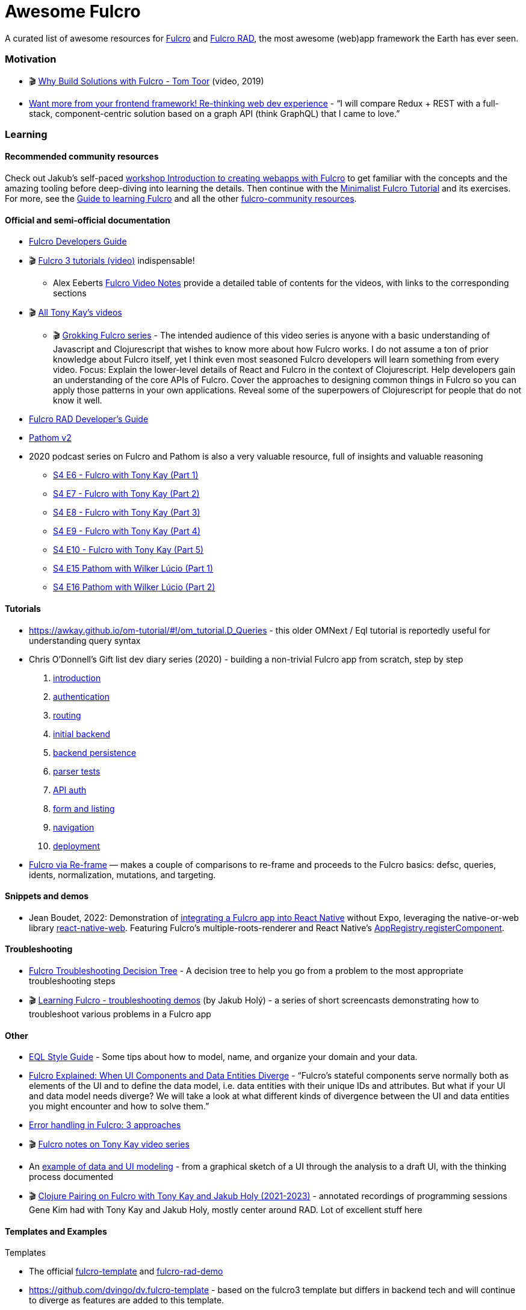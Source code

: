 = Awesome Fulcro

A curated list of awesome resources for https://github.com/fulcrologic/fulcro[Fulcro] and https://github.com/fulcrologic/fulcro-rad[Fulcro RAD], the most awesome (web)app framework the Earth has ever seen.

=== Motivation

* 🎬 https://www.youtube.com/watch?v=PMbGhgVf9Do&t=628s[Why Build Solutions with Fulcro - Tom Toor] (video, 2019)
* https://blog.jakubholy.net/2020/talk-want-more-from-your-frontend-framework/[Want more from your frontend framework! Re-thinking web dev experience] - "`I will compare Redux + REST with a full-stack, component-centric solution based on a graph API (think GraphQL) that I came to love.`"

=== Learning

==== Recommended community resources

Check out Jakub's self-paced https://github.com/holyjak/fulcro-intro-wshop[workshop Introduction to creating webapps with Fulcro] to get familiar with the concepts and the amazing tooling before deep-diving into learning the details. Then continue with the xref:tutorial-minimalist-fulcro:index.adoc[Minimalist Fulcro Tutorial] and its exercises. For more, see the xref:guide-learning-fulcro:index.adoc[Guide to learning Fulcro] and all the other https://fulcro-community.github.io/[fulcro-community resources].

==== Official and semi-official documentation

* https://book.fulcrologic.com/[Fulcro Developers Guide]
* 🎬 https://www.youtube.com/playlist?list=PLVi9lDx-4C_T7jkihlQflyqGqU4xVtsfi[Fulcro 3 tutorials (video)] indispensable!
** Alex Eeberts https://github.com/aeberts/fulcro-notes-public[Fulcro Video Notes] provide a detailed table of contents for the videos, with links to the corresponding sections
* 🎬 https://www.youtube.com/c/TonyKayNW/videos[All Tony Kay’s videos]
** 🎬 https://www.youtube.com/playlist?list=PLVi9lDx-4C_TBRiHfjnjXaK2J3BIUDPnf[Grokking Fulcro series] - The intended audience of this video series is anyone with a basic understanding of Javascript and Clojurescript that wishes to know more about how Fulcro works. I do not assume a ton of prior knowledge about Fulcro itself, yet I think even most seasoned Fulcro developers will learn something from every video. Focus: Explain the lower-level details of React and Fulcro in the context of Clojurescript. Help developers gain an understanding of the core APIs of Fulcro. Cover the approaches to designing common things in Fulcro so you can apply those patterns in your own applications. Reveal some of the superpowers of Clojurescript for people that do not know it well.
* https://book.fulcrologic.com/RAD.html[Fulcro RAD Developer’s Guide]
* https://blog.wsscode.com/pathom/v2/pathom/2.2.0/introduction.html[Pathom v2]
* 2020 podcast series on Fulcro and Pathom is also a very valuable resource, full of insights and valuable reasoning
** https://soundcloud.com/user-959992602/s4-e6-fulcro-with-tony-kay-part-1[S4 E6 - Fulcro with Tony Kay (Part 1)]
** https://soundcloud.com/user-959992602/s4-e7-fulcro-with-tony-kay-part-2[S4 E7 - Fulcro with Tony Kay (Part 2)]
** https://soundcloud.com/user-959992602/s4-e8-fulcro-with-tony-kay-part-3[S4 E8 - Fulcro with Tony Kay (Part 3)]
** https://soundcloud.com/user-959992602/s4-e9-fulcro-with-tony-kay-part-4[S4 E9 - Fulcro with Tony Kay (Part 4)]
** https://soundcloud.com/user-959992602/s4-e10-fulcro-rad-and-guardrails-with-tony-kay-part-5[S4 E10 - Fulcro with Tony Kay (Part 5)]
** https://soundcloud.com/user-959992602/s4-e15-pathom-with-wilker-lucio-part-1[S4 E15 Pathom with Wilker Lúcio (Part 1)]
** https://soundcloud.com/user-959992602/s4-e16-pathom-with-wilker-lucio-part-2[S4 E16 Pathom with Wilker Lúcio (Part 2)]

==== Tutorials

* https://awkay.github.io/om-tutorial/#!/om_tutorial.D_Queries - this older OMNext / Eql tutorial is reportedly useful for understanding query syntax
* Chris O’Donnell’s Gift list dev diary series (2020) - building a non-trivial Fulcro app from scratch, step by step
[arabic]
. https://chrisodonnell.dev/posts/giftlist/intro/[introduction]
. https://chrisodonnell.dev/posts/giftlist/authentication/[authentication]
. https://chrisodonnell.dev/posts/giftlist/routing/[routing]
. https://chrisodonnell.dev/posts/giftlist/initial_backend/[initial backend]
. https://chrisodonnell.dev/posts/giftlist/backend_persistence/[backend persistence]
. https://chrisodonnell.dev/posts/giftlist/parser_tests/[parser tests]
. https://chrisodonnell.dev/posts/giftlist/api_auth/[API auth]
. https://chrisodonnell.dev/posts/giftlist/gift_list_form/[form and listing]
. https://chrisodonnell.dev/posts/giftlist/gift_list_navigation/[navigation]
. https://chrisodonnell.dev/posts/giftlist/deployment/[deployment]
* https://folcon.github.io/post/fulcro-basics/2020-05-12-Fulcro-via-re-frame/[Fulcro via Re-frame] — makes a couple of comparisons to re-frame and proceeds to the Fulcro basics: defsc, queries, idents, normalization, mutations, and targeting.

==== Snippets and demos

* Jean Boudet, 2022: Demonstration of https://gist.github.com/jeans11/5a7ea1541401b412db7de868ef4e1851[integrating a Fulcro app into React Native] without Expo, leveraging the native-or-web library https://github.com/necolas/react-native-web[react-native-web]. Featuring Fulcro's multiple-roots-renderer and React Native's  https://reactnative.dev/docs/appregistry[AppRegistry.registerComponent]. 

==== Troubleshooting

* https://blog.jakubholy.net/2020/troubleshooting-fulcro/[Fulcro Troubleshooting Decision Tree] - A decision tree to help you go from a problem to the most appropriate troubleshooting steps
* 🎬 https://www.youtube.com/playlist?list=PLYvJiiE4TAijBAvO-R0PO8plSto4wtoQu[Learning Fulcro - troubleshooting demos] (by Jakub Holý) - a series of short screencasts demonstrating how to troubleshoot various problems in a Fulcro app

==== Other

* https://github.com/souenzzo/eql-style-guide[EQL Style Guide] - Some tips about how to model, name, and organize your domain and your data.
* https://blog.jakubholy.net/2020/fulcro-divergent-ui-data/[Fulcro Explained: When UI Components and Data Entities Diverge] - "`Fulcro’s stateful components serve normally both as elements of the UI and to define the data model, i.e. data entities with their unique IDs and attributes. But what if your UI and data model needs diverge? We will take a look at what different kinds of divergence between the UI and data entities you might encounter and how to solve them.`"
* https://blog.jakubholy.net/2020/error-handling-in-fulcro/[Error handling in Fulcro: 3 approaches]
* 🎬 https://roamresearch.com/#/app/bristol-clojure/page/KT5i16d-v[Fulcro notes on Tony Kay video series]
* An https://github.com/holyjak/minimalist-fulcro-template-backendless/tree/experiment/data-modeling-task-app[example of data and UI modeling] - from a graphical sketch of a UI through the analysis to a draft UI, with the thinking process documented
* 🎬 https://www.youtube.com/playlist?list=PL4aJznIeHN6xSZTcbibLEOSF5kQt9dt1S[Clojure Pairing on Fulcro with Tony Kay and Jakub Holy (2021-2023)] - annotated recordings of programming sessions Gene Kim had with Tony Kay and Jakub Holy, mostly center around RAD. Lot of excellent stuff here 

==== Templates and Examples

Templates

* The official https://github.com/fulcrologic/fulcro-template[fulcro-template] and https://github.com/holyjak/fulcro-rad-demo[fulcro-rad-demo]
* https://github.com/dvingo/dv.fulcro-template - based on the fulcro3 template but differs in backend tech and will continue to diverge as features are added to this template.
* https://github.com/holyjak/minimalist-fulcro-template-backendless[minimalist-fulcro-template-backendless] - A template for starting a new, frontend-only Fulcro application with in-browser Pathom. Intended for playing with and learning Fulcro, not for production apps, and therefore simpler than the official fulcro-template.
* https://github.com/holyjak/minimalist-fulcro-template[minimalist-fulcro-template] - similar to the one above, but with an actual backend

Examples / experiments

* https://github.com/fulcrologic/fulcro/tree/develop/src/todomvc/fulcro_todomvc[Fulcro Todo MVC] - an implementation of https://todomvc.com/[todomvc.com] in Fulcro, by Tony
* https://github.com/dvingo/pathom-client-wikipedia[Dvingo’s pathom-client-wikipedia] - example client-only fulcro app hitting a rest api
* https://github.com/phronmophobic/membrane-fulcro[PoC of a GUI and a teminal UI built with Fulcro] and https://github.com/phronmophobic/membrane[Membrane]
* https://github.com/realgenekim/rss-reader-fulcro-demo[rss-reader-fulcro-demo] (2021) by Gene Kim is a RAD-based app "that lets you read past articles from the Planet Clojure RSS feed" - featuring https://github.com/realgenekim/rss-reader-fulcro-demo/blob/main/src/shared/com/example/client.cljs#L69[integrating keybord shortcuts] (via Mousetrap)
 
==== "Real" Apps

* https://github.com/lgessler/glam[Glam] - a https://arxiv.org/abs/cs/0010033[linguistic annotation] app that uses Fulcro, Pathom, Material-UI, and Crux. (Work in progress.)
* https://github.com/holyjak/fulcro-billing-app[fulcro-billing-app] - A somewhat simplified and anonymized fork of a production app made with Fulcro and Fulcro RAD in 2020 - 2021 
* https://github.com/hhucn/decide3[Decide] (since 2019) - "Better decision-making in large groups"

=== Tools and libraries

* https://github.com/holyjak/fulcro-troubleshooting[fulcro-troubleshooting] - A development-time library for Fulcro that helps to detect problems earlier and find and fix their root cause faster
* https://github.com/matterandvoid-space/subscriptions[Subscriptions] extracts re-frame's subscriptions and generalizes them over the data store and is usable with Fulcro - here is https://github.com/matterandvoid-space/subscriptions/blob/mainline/examples/fulcro_example.cljs[demo of Subscriptions with Fulcro]
* https://github.com/RokLenarcic/fulcro-rad-indexed-db[fulcro-rad-indexed-db] - A library to use browser's https://developer.mozilla.org/en-US/docs/Web/API/IndexedDB_API[IndexedDB] as a RAD storage provider
